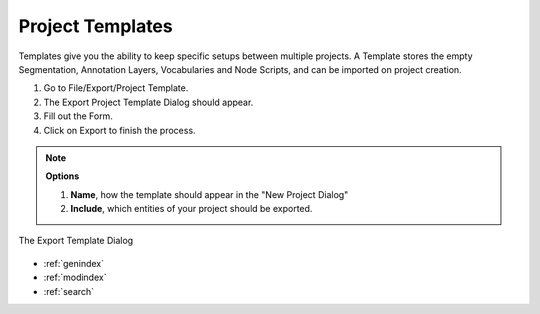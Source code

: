 .. _project_templates:



Project Templates
*****************

Templates give you the ability to keep specific setups between multiple projects.
A Template stores the empty Segmentation, Annotation Layers, Vocabularies and Node Scripts,
and can be imported on project creation.

1. Go to File/Export/Project Template.
2. The Export Project Template Dialog should appear.
3. Fill out the Form.
4. Click on Export to finish the process.

.. note:: **Options**

   1. **Name**, how the template should appear in the "New Project Dialog"
   2. **Include**, which entities of your project should be exported.


.. figure:: template_export.png
   :scale: 80 %
   :align: center
   :alt: map to buried treasure

   The Export Template Dialog

.. seealso::

   * :ref:`new_project`
   * :ref:`import_elan_projects`
   * :ref:`changing_movie_paths`


* :ref:`genindex`
* :ref:`modindex`
* :ref:`search`